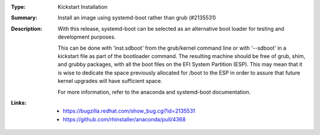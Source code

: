 :Type: Kickstart Installation
:Summary: Install an image using systemd-boot rather than grub (#2135531)

:Description:
    With this release, systemd-boot can be selected as an alternative boot
    loader for testing and development purposes.

    This can be done with 'inst.sdboot' from the grub/kernel command
    line or with '--sdboot' in a kickstart file as part of the
    bootloader command.  The resulting machine should be free of grub,
    shim, and grubby packages, with all the boot files on the EFI
    System Partition (ESP). This may mean that it is wise to dedicate
    the space previously allocated for /boot to the ESP in order to
    assure that future kernel upgrades will have sufficient space.

    For more information, refer to the anaconda and systemd-boot documentation.

:Links:
    - https://bugzilla.redhat.com/show_bug.cgi?id=2135531
    - https://github.com/rhinstaller/anaconda/pull/4368
